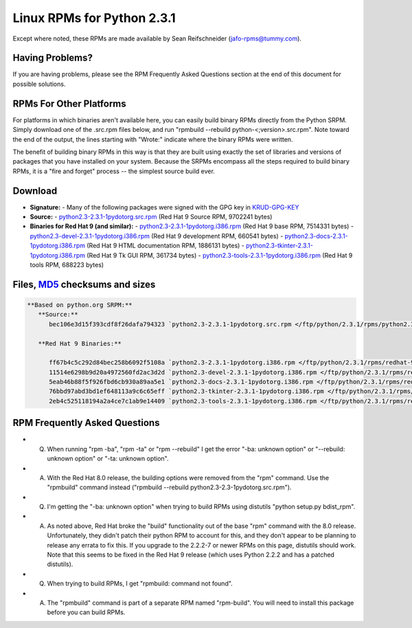 Linux RPMs for Python 2.3.1
===========================

Except where noted, these RPMs are made available by Sean Reifschneider 
(`jafo-rpms@tummy.com <mailto:jafo-rpms@tummy.com>`_).

Having Problems?
~~~~~~~~~~~~~~~~

If you are having problems, please see the RPM Frequently
Asked Questions section at the end of this document for possible
solutions.

RPMs For Other Platforms
~~~~~~~~~~~~~~~~~~~~~~~~

For platforms in which binaries aren't available here, you can
easily build binary RPMs directly from the Python SRPM.  Simply
download one of the .src.rpm files below, and run "rpmbuild --rebuild
python-<;version>.src.rpm".  Note toward the end of the output, the
lines starting with "Wrote:" indicate where the binary RPMs were written.

The benefit of building binary RPMs in this way is that they are built
using exactly the set of libraries and versions of packages that you have
installed on your system.  Because the SRPMs encompass all the steps
required to build binary RPMs, it is a "fire and forget" process -- the
simplest source build ever.

Download
~~~~~~~~

- **Signature:** - Many of the following packages were signed with the GPG key in `KRUD-GPG-KEY </ftp/python/2.3.1/rpms/KRUD-GPG-KEY>`_
- **Source:** - `python2.3-2.3.1-1pydotorg.src.rpm </ftp/python/2.3.1/rpms/python2.3-2.3.1-1pydotorg.src.rpm>`_ (Red Hat 9 Source RPM, 9702241 bytes)
- **Binaries for Red Hat 9 (and similar):** - `python2.3-2.3.1-1pydotorg.i386.rpm </ftp/python/2.3.1/rpms/redhat-9/python2.3-2.3.1-1pydotorg.i386.rpm>`_ (Red Hat 9 base RPM, 7514331 bytes) - `python2.3-devel-2.3.1-1pydotorg.i386.rpm </ftp/python/2.3.1/rpms/redhat-9/python2.3-devel-2.3.1-1pydotorg.i386.rpm>`_ (Red Hat 9 development RPM, 660541 bytes) - `python2.3-docs-2.3.1-1pydotorg.i386.rpm </ftp/python/2.3.1/rpms/redhat-9/python2.3-docs-2.3.1-1pydotorg.i386.rpm>`_ (Red Hat 9 HTML documentation RPM, 1886131 bytes) - `python2.3-tkinter-2.3.1-1pydotorg.i386.rpm </ftp/python/2.3.1/rpms/redhat-9/python2.3-tkinter-2.3.1-1pydotorg.i386.rpm>`_ (Red Hat 9 Tk GUI RPM, 361734 bytes) - `python2.3-tools-2.3.1-1pydotorg.i386.rpm </ftp/python/2.3.1/rpms/redhat-9/python2.3-tools-2.3.1-1pydotorg.i386.rpm>`_ (Red Hat 9 tools RPM, 688223 bytes)

Files, `MD5 <../md5sum.py>`_ checksums and sizes
~~~~~~~~~~~~~~~~~~~~~~~~~~~~~~~~~~~~~~~~~~~~~~~~

.. code-block::

    **Based on python.org SRPM:**
       **Source:**
          bec106e3d15f393cdf8f26dafa794323 `python2.3-2.3.1-1pydotorg.src.rpm </ftp/python/2.3.1/rpms/python2.3-2.3.1-1pydotorg.src.rpm>`_ (9702241 bytes)

       **Red Hat 9 Binaries:**

          ff67b4c5c292d84bec258b6092f5108a `python2.3-2.3.1-1pydotorg.i386.rpm </ftp/python/2.3.1/rpms/redhat-9/python2.3-2.3.1-1pydotorg.i386.rpm>`_ (7514331 bytes)
          11514e6298b9d20a4972560fd2ac3d2d `python2.3-devel-2.3.1-1pydotorg.i386.rpm </ftp/python/2.3.1/rpms/redhat-9/python2.3-devel-2.3.1-1pydotorg.i386.rpm>`_ (660541 bytes)
          5eab46b88f5f926fbd6cb930a89aa5e1 `python2.3-docs-2.3.1-1pydotorg.i386.rpm </ftp/python/2.3.1/rpms/redhat-9/python2.3-docs-2.3.1-1pydotorg.i386.rpm>`_ (1886131 bytes)
          76bbd97abd3bd1ef648113a9c6c65eff `python2.3-tkinter-2.3.1-1pydotorg.i386.rpm </ftp/python/2.3.1/rpms/redhat-9/python2.3-tkinter-2.3.1-1pydotorg.i386.rpm>`_ (361734 bytes)
          2eb4c525118194a2a4ce7c1ab9e14409 `python2.3-tools-2.3.1-1pydotorg.i386.rpm </ftp/python/2.3.1/rpms/redhat-9/python2.3-tools-2.3.1-1pydotorg.i386.rpm>`_ (688223 bytes)

RPM Frequently Asked Questions
~~~~~~~~~~~~~~~~~~~~~~~~~~~~~~

- Q) When running "rpm -ba", "rpm -ta" or "rpm --rebuild" I get       the error "-ba: unknown option" or "--rebuild: unknown option" or       "-ta: unknown option".
- A) With the Red Hat 8.0 release, the building options were removed       from the "rpm" command.  Use the "rpmbuild" command instead       ("rpmbuild --rebuild python2.3-2.3-1pydotorg.src.rpm").
- Q) I'm getting the "-ba: unknown option" when trying to build RPMs       using distutils "python setup.py bdist_rpm".
- A) As noted above, Red Hat broke the "build" functionality out of       the base "rpm" command with the 8.0 release.  Unfortunately,       they didn't patch their python RPM to account for this, and they       don't appear to be planning to release any errata to fix this.       If you upgrade to the 2.2.2-7 or newer RPMs on this page, distutils       should work.  Note that this seems to be fixed in the Red Hat 9       release (which uses Python 2.2.2 and has a patched distutils).
- Q) When trying to build RPMs, I get "rpmbuild: command not found".
- A) The "rpmbuild" command is part of a separate RPM named "rpm-build".       You will need to install this package before you can build RPMs.